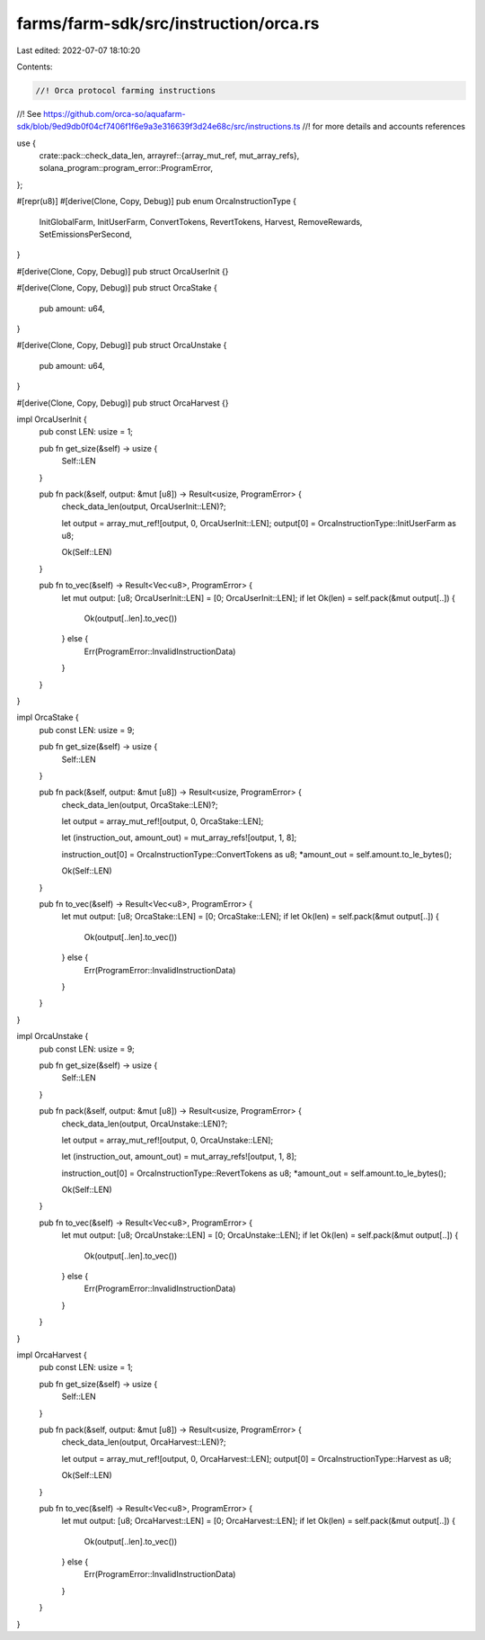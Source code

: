 farms/farm-sdk/src/instruction/orca.rs
======================================

Last edited: 2022-07-07 18:10:20

Contents:

.. code-block:: rs

    //! Orca protocol farming instructions
//! See https://github.com/orca-so/aquafarm-sdk/blob/9ed9db0f04cf7406f1f6e9a3e316639f3d24e68c/src/instructions.ts
//! for more details and accounts references

use {
    crate::pack::check_data_len,
    arrayref::{array_mut_ref, mut_array_refs},
    solana_program::program_error::ProgramError,
};

#[repr(u8)]
#[derive(Clone, Copy, Debug)]
pub enum OrcaInstructionType {
    InitGlobalFarm,
    InitUserFarm,
    ConvertTokens,
    RevertTokens,
    Harvest,
    RemoveRewards,
    SetEmissionsPerSecond,
}

#[derive(Clone, Copy, Debug)]
pub struct OrcaUserInit {}

#[derive(Clone, Copy, Debug)]
pub struct OrcaStake {
    pub amount: u64,
}

#[derive(Clone, Copy, Debug)]
pub struct OrcaUnstake {
    pub amount: u64,
}

#[derive(Clone, Copy, Debug)]
pub struct OrcaHarvest {}

impl OrcaUserInit {
    pub const LEN: usize = 1;

    pub fn get_size(&self) -> usize {
        Self::LEN
    }

    pub fn pack(&self, output: &mut [u8]) -> Result<usize, ProgramError> {
        check_data_len(output, OrcaUserInit::LEN)?;

        let output = array_mut_ref![output, 0, OrcaUserInit::LEN];
        output[0] = OrcaInstructionType::InitUserFarm as u8;

        Ok(Self::LEN)
    }

    pub fn to_vec(&self) -> Result<Vec<u8>, ProgramError> {
        let mut output: [u8; OrcaUserInit::LEN] = [0; OrcaUserInit::LEN];
        if let Ok(len) = self.pack(&mut output[..]) {
            Ok(output[..len].to_vec())
        } else {
            Err(ProgramError::InvalidInstructionData)
        }
    }
}

impl OrcaStake {
    pub const LEN: usize = 9;

    pub fn get_size(&self) -> usize {
        Self::LEN
    }

    pub fn pack(&self, output: &mut [u8]) -> Result<usize, ProgramError> {
        check_data_len(output, OrcaStake::LEN)?;

        let output = array_mut_ref![output, 0, OrcaStake::LEN];

        let (instruction_out, amount_out) = mut_array_refs![output, 1, 8];

        instruction_out[0] = OrcaInstructionType::ConvertTokens as u8;
        *amount_out = self.amount.to_le_bytes();

        Ok(Self::LEN)
    }

    pub fn to_vec(&self) -> Result<Vec<u8>, ProgramError> {
        let mut output: [u8; OrcaStake::LEN] = [0; OrcaStake::LEN];
        if let Ok(len) = self.pack(&mut output[..]) {
            Ok(output[..len].to_vec())
        } else {
            Err(ProgramError::InvalidInstructionData)
        }
    }
}

impl OrcaUnstake {
    pub const LEN: usize = 9;

    pub fn get_size(&self) -> usize {
        Self::LEN
    }

    pub fn pack(&self, output: &mut [u8]) -> Result<usize, ProgramError> {
        check_data_len(output, OrcaUnstake::LEN)?;

        let output = array_mut_ref![output, 0, OrcaUnstake::LEN];

        let (instruction_out, amount_out) = mut_array_refs![output, 1, 8];

        instruction_out[0] = OrcaInstructionType::RevertTokens as u8;
        *amount_out = self.amount.to_le_bytes();

        Ok(Self::LEN)
    }

    pub fn to_vec(&self) -> Result<Vec<u8>, ProgramError> {
        let mut output: [u8; OrcaUnstake::LEN] = [0; OrcaUnstake::LEN];
        if let Ok(len) = self.pack(&mut output[..]) {
            Ok(output[..len].to_vec())
        } else {
            Err(ProgramError::InvalidInstructionData)
        }
    }
}

impl OrcaHarvest {
    pub const LEN: usize = 1;

    pub fn get_size(&self) -> usize {
        Self::LEN
    }

    pub fn pack(&self, output: &mut [u8]) -> Result<usize, ProgramError> {
        check_data_len(output, OrcaHarvest::LEN)?;

        let output = array_mut_ref![output, 0, OrcaHarvest::LEN];
        output[0] = OrcaInstructionType::Harvest as u8;

        Ok(Self::LEN)
    }

    pub fn to_vec(&self) -> Result<Vec<u8>, ProgramError> {
        let mut output: [u8; OrcaHarvest::LEN] = [0; OrcaHarvest::LEN];
        if let Ok(len) = self.pack(&mut output[..]) {
            Ok(output[..len].to_vec())
        } else {
            Err(ProgramError::InvalidInstructionData)
        }
    }
}


